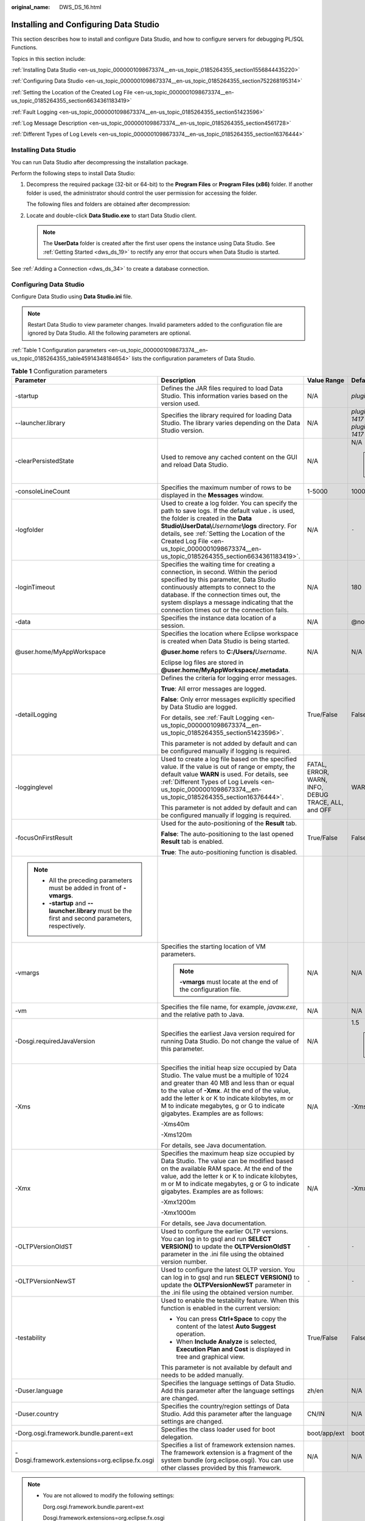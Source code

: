 :original_name: DWS_DS_16.html

.. _DWS_DS_16:

Installing and Configuring Data Studio
======================================

This section describes how to install and configure Data Studio, and how to configure servers for debugging PL/SQL Functions.

Topics in this section include:

:ref:`Installing Data Studio <en-us_topic_0000001098673374__en-us_topic_0185264355_section1556844435220>`

:ref:`Configuring Data Studio <en-us_topic_0000001098673374__en-us_topic_0185264355_section752268195314>`

:ref:`Setting the Location of the Created Log File <en-us_topic_0000001098673374__en-us_topic_0185264355_section6634361183419>`

:ref:`Fault Logging <en-us_topic_0000001098673374__en-us_topic_0185264355_section51423596>`

:ref:`Log Message Description <en-us_topic_0000001098673374__en-us_topic_0185264355_section4561728>`

:ref:`Different Types of Log Levels <en-us_topic_0000001098673374__en-us_topic_0185264355_section16376444>`

.. _en-us_topic_0000001098673374__en-us_topic_0185264355_section1556844435220:

Installing Data Studio
----------------------

You can run Data Studio after decompressing the installation package.

Perform the following steps to install Data Studio:

#. Decompress the required package (32-bit or 64-bit) to the **Program Files** or **Program Files (x86)** folder. If another folder is used, the administrator should control the user permission for accessing the folder.

   The following files and folders are obtained after decompression:

   |image1|

#. Locate and double-click **Data Studio.exe** to start Data Studio client.

   .. note::

      The **UserData** folder is created after the first user opens the instance using Data Studio. See :ref:`Getting Started <dws_ds_19>` to rectify any error that occurs when Data Studio is started.

See :ref:`Adding a Connection <dws_ds_34>` to create a database connection.

.. _en-us_topic_0000001098673374__en-us_topic_0185264355_section752268195314:

Configuring Data Studio
-----------------------

Configure Data Studio using **Data Studio.ini** file.

.. note::

   Restart Data Studio to view parameter changes. Invalid parameters added to the configuration file are ignored by Data Studio. All the following parameters are optional.

:ref:`Table 1 Configuration parameters <en-us_topic_0000001098673374__en-us_topic_0185264355_table45914348184654>` lists the configuration parameters of Data Studio.

.. _en-us_topic_0000001098673374__en-us_topic_0185264355_table45914348184654:

.. table:: **Table 1** Configuration parameters

   +------------------------------------------------------------------------------------------------------+-------------------------------------------------------------------------------------------------------------------------------------------------------------------------------------------------------------------------------------------------------------------------------------------------------------------------------------------------------+-----------------------------------------------------+--------------------------------------------------------------------------------------------------------------------------------------------------------------------------------------------------------------+
   | Parameter                                                                                            | Description                                                                                                                                                                                                                                                                                                                                           | Value Range                                         | Default Value                                                                                                                                                                                                |
   +======================================================================================================+=======================================================================================================================================================================================================================================================================================================================================================+=====================================================+==============================================================================================================================================================================================================+
   | -startup                                                                                             | Defines the JAR files required to load Data Studio. This information varies based on the version used.                                                                                                                                                                                                                                                | N/A                                                 | *plugins/org.eclipse.equinox.launcher_1.3.100.v20150511-1540.jar*                                                                                                                                            |
   +------------------------------------------------------------------------------------------------------+-------------------------------------------------------------------------------------------------------------------------------------------------------------------------------------------------------------------------------------------------------------------------------------------------------------------------------------------------------+-----------------------------------------------------+--------------------------------------------------------------------------------------------------------------------------------------------------------------------------------------------------------------+
   | --launcher.library                                                                                   | Specifies the library required for loading Data Studio. The library varies depending on the Data Studio version.                                                                                                                                                                                                                                      | N/A                                                 | *plugins/org.eclipse.equinox.launcher.win32.win32.x86_1.1.300.v20150602-1417* or *plugins/org.eclipse.equinox.launcher.win32.win32.x86_64_1.1.300.v20150602-1417* depending on the installation package used |
   +------------------------------------------------------------------------------------------------------+-------------------------------------------------------------------------------------------------------------------------------------------------------------------------------------------------------------------------------------------------------------------------------------------------------------------------------------------------------+-----------------------------------------------------+--------------------------------------------------------------------------------------------------------------------------------------------------------------------------------------------------------------+
   | -clearPersistedState                                                                                 | Used to remove any cached content on the GUI and reload Data Studio.                                                                                                                                                                                                                                                                                  | N/A                                                 | N/A                                                                                                                                                                                                          |
   |                                                                                                      |                                                                                                                                                                                                                                                                                                                                                       |                                                     |                                                                                                                                                                                                              |
   |                                                                                                      |                                                                                                                                                                                                                                                                                                                                                       |                                                     | .. note::                                                                                                                                                                                                    |
   |                                                                                                      |                                                                                                                                                                                                                                                                                                                                                       |                                                     |                                                                                                                                                                                                              |
   |                                                                                                      |                                                                                                                                                                                                                                                                                                                                                       |                                                     |    You are advised to add this parameter.                                                                                                                                                                    |
   +------------------------------------------------------------------------------------------------------+-------------------------------------------------------------------------------------------------------------------------------------------------------------------------------------------------------------------------------------------------------------------------------------------------------------------------------------------------------+-----------------------------------------------------+--------------------------------------------------------------------------------------------------------------------------------------------------------------------------------------------------------------+
   | -consoleLineCount                                                                                    | Specifies the maximum number of rows to be displayed in the **Messages** window.                                                                                                                                                                                                                                                                      | 1-5000                                              | 1000                                                                                                                                                                                                         |
   +------------------------------------------------------------------------------------------------------+-------------------------------------------------------------------------------------------------------------------------------------------------------------------------------------------------------------------------------------------------------------------------------------------------------------------------------------------------------+-----------------------------------------------------+--------------------------------------------------------------------------------------------------------------------------------------------------------------------------------------------------------------+
   | -logfolder                                                                                           | Used to create a log folder. You can specify the path to save logs. If the default value **.** is used, the folder is created in the **Data Studio\\UserData\\**\ *Username*\ **\\logs** directory. For details, see :ref:`Setting the Location of the Created Log File <en-us_topic_0000001098673374__en-us_topic_0185264355_section6634361183419>`. | N/A                                                 | ``-``                                                                                                                                                                                                        |
   +------------------------------------------------------------------------------------------------------+-------------------------------------------------------------------------------------------------------------------------------------------------------------------------------------------------------------------------------------------------------------------------------------------------------------------------------------------------------+-----------------------------------------------------+--------------------------------------------------------------------------------------------------------------------------------------------------------------------------------------------------------------+
   | -loginTimeout                                                                                        | Specifies the waiting time for creating a connection, in second. Within the period specified by this parameter, Data Studio continuously attempts to connect to the database. If the connection times out, the system displays a message indicating that the connection times out or the connection fails.                                            | N/A                                                 | 180                                                                                                                                                                                                          |
   +------------------------------------------------------------------------------------------------------+-------------------------------------------------------------------------------------------------------------------------------------------------------------------------------------------------------------------------------------------------------------------------------------------------------------------------------------------------------+-----------------------------------------------------+--------------------------------------------------------------------------------------------------------------------------------------------------------------------------------------------------------------+
   | -data                                                                                                | Specifies the instance data location of a session.                                                                                                                                                                                                                                                                                                    | N/A                                                 | @none                                                                                                                                                                                                        |
   +------------------------------------------------------------------------------------------------------+-------------------------------------------------------------------------------------------------------------------------------------------------------------------------------------------------------------------------------------------------------------------------------------------------------------------------------------------------------+-----------------------------------------------------+--------------------------------------------------------------------------------------------------------------------------------------------------------------------------------------------------------------+
   | @user.home/MyAppWorkspace                                                                            | Specifies the location where Eclipse workspace is created when Data Studio is being started.                                                                                                                                                                                                                                                          | N/A                                                 | N/A                                                                                                                                                                                                          |
   |                                                                                                      |                                                                                                                                                                                                                                                                                                                                                       |                                                     |                                                                                                                                                                                                              |
   |                                                                                                      | **@user.home** refers to **C:/Users/**\ *Username*.                                                                                                                                                                                                                                                                                                   |                                                     |                                                                                                                                                                                                              |
   |                                                                                                      |                                                                                                                                                                                                                                                                                                                                                       |                                                     |                                                                                                                                                                                                              |
   |                                                                                                      | Eclipse log files are stored in **@user.home/MyAppWorkspace/.metadata**.                                                                                                                                                                                                                                                                              |                                                     |                                                                                                                                                                                                              |
   +------------------------------------------------------------------------------------------------------+-------------------------------------------------------------------------------------------------------------------------------------------------------------------------------------------------------------------------------------------------------------------------------------------------------------------------------------------------------+-----------------------------------------------------+--------------------------------------------------------------------------------------------------------------------------------------------------------------------------------------------------------------+
   | -detailLogging                                                                                       | Defines the criteria for logging error messages.                                                                                                                                                                                                                                                                                                      | True/False                                          | False                                                                                                                                                                                                        |
   |                                                                                                      |                                                                                                                                                                                                                                                                                                                                                       |                                                     |                                                                                                                                                                                                              |
   |                                                                                                      | **True**: All error messages are logged.                                                                                                                                                                                                                                                                                                              |                                                     |                                                                                                                                                                                                              |
   |                                                                                                      |                                                                                                                                                                                                                                                                                                                                                       |                                                     |                                                                                                                                                                                                              |
   |                                                                                                      | **False**: Only error messages explicitly specified by Data Studio are logged.                                                                                                                                                                                                                                                                        |                                                     |                                                                                                                                                                                                              |
   |                                                                                                      |                                                                                                                                                                                                                                                                                                                                                       |                                                     |                                                                                                                                                                                                              |
   |                                                                                                      | For details, see :ref:`Fault Logging <en-us_topic_0000001098673374__en-us_topic_0185264355_section51423596>`.                                                                                                                                                                                                                                         |                                                     |                                                                                                                                                                                                              |
   |                                                                                                      |                                                                                                                                                                                                                                                                                                                                                       |                                                     |                                                                                                                                                                                                              |
   |                                                                                                      | This parameter is not added by default and can be configured manually if logging is required.                                                                                                                                                                                                                                                         |                                                     |                                                                                                                                                                                                              |
   +------------------------------------------------------------------------------------------------------+-------------------------------------------------------------------------------------------------------------------------------------------------------------------------------------------------------------------------------------------------------------------------------------------------------------------------------------------------------+-----------------------------------------------------+--------------------------------------------------------------------------------------------------------------------------------------------------------------------------------------------------------------+
   | -logginglevel                                                                                        | Used to create a log file based on the specified value. If the value is out of range or empty, the default value **WARN** is used. For details, see :ref:`Different Types of Log Levels <en-us_topic_0000001098673374__en-us_topic_0185264355_section16376444>`.                                                                                      | FATAL, ERROR, WARN, INFO, DEBUG TRACE, ALL, and OFF | WARN                                                                                                                                                                                                         |
   |                                                                                                      |                                                                                                                                                                                                                                                                                                                                                       |                                                     |                                                                                                                                                                                                              |
   |                                                                                                      | This parameter is not added by default and can be configured manually if logging is required.                                                                                                                                                                                                                                                         |                                                     |                                                                                                                                                                                                              |
   +------------------------------------------------------------------------------------------------------+-------------------------------------------------------------------------------------------------------------------------------------------------------------------------------------------------------------------------------------------------------------------------------------------------------------------------------------------------------+-----------------------------------------------------+--------------------------------------------------------------------------------------------------------------------------------------------------------------------------------------------------------------+
   | -focusOnFirstResult                                                                                  | Used for the auto-positioning of the **Result** tab.                                                                                                                                                                                                                                                                                                  | True/False                                          | False                                                                                                                                                                                                        |
   |                                                                                                      |                                                                                                                                                                                                                                                                                                                                                       |                                                     |                                                                                                                                                                                                              |
   |                                                                                                      | **False**: The auto-positioning to the last opened **Result** tab is enabled.                                                                                                                                                                                                                                                                         |                                                     |                                                                                                                                                                                                              |
   |                                                                                                      |                                                                                                                                                                                                                                                                                                                                                       |                                                     |                                                                                                                                                                                                              |
   |                                                                                                      | **True**: The auto-positioning function is disabled.                                                                                                                                                                                                                                                                                                  |                                                     |                                                                                                                                                                                                              |
   +------------------------------------------------------------------------------------------------------+-------------------------------------------------------------------------------------------------------------------------------------------------------------------------------------------------------------------------------------------------------------------------------------------------------------------------------------------------------+-----------------------------------------------------+--------------------------------------------------------------------------------------------------------------------------------------------------------------------------------------------------------------+
   | .. note::                                                                                            |                                                                                                                                                                                                                                                                                                                                                       |                                                     |                                                                                                                                                                                                              |
   |                                                                                                      |                                                                                                                                                                                                                                                                                                                                                       |                                                     |                                                                                                                                                                                                              |
   |    -  All the preceding parameters must be added in front of **-vmargs**.                            |                                                                                                                                                                                                                                                                                                                                                       |                                                     |                                                                                                                                                                                                              |
   |    -  **-startup** and **--launcher.library** must be the first and second parameters, respectively. |                                                                                                                                                                                                                                                                                                                                                       |                                                     |                                                                                                                                                                                                              |
   +------------------------------------------------------------------------------------------------------+-------------------------------------------------------------------------------------------------------------------------------------------------------------------------------------------------------------------------------------------------------------------------------------------------------------------------------------------------------+-----------------------------------------------------+--------------------------------------------------------------------------------------------------------------------------------------------------------------------------------------------------------------+
   | -vmargs                                                                                              | Specifies the starting location of VM parameters.                                                                                                                                                                                                                                                                                                     | N/A                                                 | N/A                                                                                                                                                                                                          |
   |                                                                                                      |                                                                                                                                                                                                                                                                                                                                                       |                                                     |                                                                                                                                                                                                              |
   |                                                                                                      | .. note::                                                                                                                                                                                                                                                                                                                                             |                                                     |                                                                                                                                                                                                              |
   |                                                                                                      |                                                                                                                                                                                                                                                                                                                                                       |                                                     |                                                                                                                                                                                                              |
   |                                                                                                      |    **-vmargs** must locate at the end of the configuration file.                                                                                                                                                                                                                                                                                      |                                                     |                                                                                                                                                                                                              |
   +------------------------------------------------------------------------------------------------------+-------------------------------------------------------------------------------------------------------------------------------------------------------------------------------------------------------------------------------------------------------------------------------------------------------------------------------------------------------+-----------------------------------------------------+--------------------------------------------------------------------------------------------------------------------------------------------------------------------------------------------------------------+
   | -vm                                                                                                  | Specifies the file name, for example, *javaw.exe*, and the relative path to Java.                                                                                                                                                                                                                                                                     | N/A                                                 | N/A                                                                                                                                                                                                          |
   +------------------------------------------------------------------------------------------------------+-------------------------------------------------------------------------------------------------------------------------------------------------------------------------------------------------------------------------------------------------------------------------------------------------------------------------------------------------------+-----------------------------------------------------+--------------------------------------------------------------------------------------------------------------------------------------------------------------------------------------------------------------+
   | -Dosgi.requiredJavaVersion                                                                           | Specifies the earliest Java version required for running Data Studio. Do not change the value of this parameter.                                                                                                                                                                                                                                      | N/A                                                 | 1.5                                                                                                                                                                                                          |
   |                                                                                                      |                                                                                                                                                                                                                                                                                                                                                       |                                                     |                                                                                                                                                                                                              |
   |                                                                                                      |                                                                                                                                                                                                                                                                                                                                                       |                                                     | .. note::                                                                                                                                                                                                    |
   |                                                                                                      |                                                                                                                                                                                                                                                                                                                                                       |                                                     |                                                                                                                                                                                                              |
   |                                                                                                      |                                                                                                                                                                                                                                                                                                                                                       |                                                     |    The recommended Java version is 1.8.                                                                                                                                                                      |
   +------------------------------------------------------------------------------------------------------+-------------------------------------------------------------------------------------------------------------------------------------------------------------------------------------------------------------------------------------------------------------------------------------------------------------------------------------------------------+-----------------------------------------------------+--------------------------------------------------------------------------------------------------------------------------------------------------------------------------------------------------------------+
   | -Xms                                                                                                 | Specifies the initial heap size occupied by Data Studio. The value must be a multiple of 1024 and greater than 40 MB and less than or equal to the value of **-Xmx**. At the end of the value, add the letter k or K to indicate kilobytes, m or M to indicate megabytes, g or G to indicate gigabytes. Examples are as follows:                      | N/A                                                 | -Xms40m                                                                                                                                                                                                      |
   |                                                                                                      |                                                                                                                                                                                                                                                                                                                                                       |                                                     |                                                                                                                                                                                                              |
   |                                                                                                      | -Xms40m                                                                                                                                                                                                                                                                                                                                               |                                                     |                                                                                                                                                                                                              |
   |                                                                                                      |                                                                                                                                                                                                                                                                                                                                                       |                                                     |                                                                                                                                                                                                              |
   |                                                                                                      | -Xms120m                                                                                                                                                                                                                                                                                                                                              |                                                     |                                                                                                                                                                                                              |
   |                                                                                                      |                                                                                                                                                                                                                                                                                                                                                       |                                                     |                                                                                                                                                                                                              |
   |                                                                                                      | For details, see Java documentation.                                                                                                                                                                                                                                                                                                                  |                                                     |                                                                                                                                                                                                              |
   +------------------------------------------------------------------------------------------------------+-------------------------------------------------------------------------------------------------------------------------------------------------------------------------------------------------------------------------------------------------------------------------------------------------------------------------------------------------------+-----------------------------------------------------+--------------------------------------------------------------------------------------------------------------------------------------------------------------------------------------------------------------+
   | -Xmx                                                                                                 | Specifies the maximum heap size occupied by Data Studio. The value can be modified based on the available RAM space. At the end of the value, add the letter k or K to indicate kilobytes, m or M to indicate megabytes, g or G to indicate gigabytes. Examples are as follows:                                                                       | N/A                                                 | -Xmx1200m                                                                                                                                                                                                    |
   |                                                                                                      |                                                                                                                                                                                                                                                                                                                                                       |                                                     |                                                                                                                                                                                                              |
   |                                                                                                      | -Xmx1200m                                                                                                                                                                                                                                                                                                                                             |                                                     |                                                                                                                                                                                                              |
   |                                                                                                      |                                                                                                                                                                                                                                                                                                                                                       |                                                     |                                                                                                                                                                                                              |
   |                                                                                                      | -Xmx1000m                                                                                                                                                                                                                                                                                                                                             |                                                     |                                                                                                                                                                                                              |
   |                                                                                                      |                                                                                                                                                                                                                                                                                                                                                       |                                                     |                                                                                                                                                                                                              |
   |                                                                                                      | For details, see Java documentation.                                                                                                                                                                                                                                                                                                                  |                                                     |                                                                                                                                                                                                              |
   +------------------------------------------------------------------------------------------------------+-------------------------------------------------------------------------------------------------------------------------------------------------------------------------------------------------------------------------------------------------------------------------------------------------------------------------------------------------------+-----------------------------------------------------+--------------------------------------------------------------------------------------------------------------------------------------------------------------------------------------------------------------+
   | -OLTPVersionOldST                                                                                    | Used to configure the earlier OLTP versions. You can log in to gsql and run **SELECT VERSION()** to update the **OLTPVersionOldST** parameter in the .ini file using the obtained version number.                                                                                                                                                     | ``-``                                               | ``-``                                                                                                                                                                                                        |
   +------------------------------------------------------------------------------------------------------+-------------------------------------------------------------------------------------------------------------------------------------------------------------------------------------------------------------------------------------------------------------------------------------------------------------------------------------------------------+-----------------------------------------------------+--------------------------------------------------------------------------------------------------------------------------------------------------------------------------------------------------------------+
   | -OLTPVersionNewST                                                                                    | Used to configure the latest OLTP version. You can log in to gsql and run **SELECT VERSION()** to update the **OLTPVersionNewST** parameter in the .ini file using the obtained version number.                                                                                                                                                       | ``-``                                               | ``-``                                                                                                                                                                                                        |
   +------------------------------------------------------------------------------------------------------+-------------------------------------------------------------------------------------------------------------------------------------------------------------------------------------------------------------------------------------------------------------------------------------------------------------------------------------------------------+-----------------------------------------------------+--------------------------------------------------------------------------------------------------------------------------------------------------------------------------------------------------------------+
   | -testability                                                                                         | Used to enable the testability feature. When this function is enabled in the current version:                                                                                                                                                                                                                                                         | True/False                                          | False                                                                                                                                                                                                        |
   |                                                                                                      |                                                                                                                                                                                                                                                                                                                                                       |                                                     |                                                                                                                                                                                                              |
   |                                                                                                      | -  You can press **Ctrl+Space** to copy the content of the latest **Auto Suggest** operation.                                                                                                                                                                                                                                                         |                                                     |                                                                                                                                                                                                              |
   |                                                                                                      | -  When **Include Analyze** is selected, **Execution Plan and Cost** is displayed in tree and graphical view.                                                                                                                                                                                                                                         |                                                     |                                                                                                                                                                                                              |
   |                                                                                                      |                                                                                                                                                                                                                                                                                                                                                       |                                                     |                                                                                                                                                                                                              |
   |                                                                                                      | This parameter is not available by default and needs to be added manually.                                                                                                                                                                                                                                                                            |                                                     |                                                                                                                                                                                                              |
   +------------------------------------------------------------------------------------------------------+-------------------------------------------------------------------------------------------------------------------------------------------------------------------------------------------------------------------------------------------------------------------------------------------------------------------------------------------------------+-----------------------------------------------------+--------------------------------------------------------------------------------------------------------------------------------------------------------------------------------------------------------------+
   | -Duser.language                                                                                      | Specifies the language settings of Data Studio. Add this parameter after the language settings are changed.                                                                                                                                                                                                                                           | zh/en                                               | N/A                                                                                                                                                                                                          |
   +------------------------------------------------------------------------------------------------------+-------------------------------------------------------------------------------------------------------------------------------------------------------------------------------------------------------------------------------------------------------------------------------------------------------------------------------------------------------+-----------------------------------------------------+--------------------------------------------------------------------------------------------------------------------------------------------------------------------------------------------------------------+
   | -Duser.country                                                                                       | Specifies the country/region settings of Data Studio. Add this parameter after the language settings are changed.                                                                                                                                                                                                                                     | CN/IN                                               | N/A                                                                                                                                                                                                          |
   +------------------------------------------------------------------------------------------------------+-------------------------------------------------------------------------------------------------------------------------------------------------------------------------------------------------------------------------------------------------------------------------------------------------------------------------------------------------------+-----------------------------------------------------+--------------------------------------------------------------------------------------------------------------------------------------------------------------------------------------------------------------+
   | -Dorg.osgi.framework.bundle.parent=ext                                                               | Specifies the class loader used for boot delegation.                                                                                                                                                                                                                                                                                                  | boot/app/ext                                        | boot                                                                                                                                                                                                         |
   +------------------------------------------------------------------------------------------------------+-------------------------------------------------------------------------------------------------------------------------------------------------------------------------------------------------------------------------------------------------------------------------------------------------------------------------------------------------------+-----------------------------------------------------+--------------------------------------------------------------------------------------------------------------------------------------------------------------------------------------------------------------+
   | -Dosgi.framework.extensions=org.eclipse.fx.osgi                                                      | Specifies a list of framework extension names. The framework extension is a fragment of the system bundle (org.eclipse.osgi). You can use other classes provided by this framework.                                                                                                                                                                   | N/A                                                 | N/A                                                                                                                                                                                                          |
   +------------------------------------------------------------------------------------------------------+-------------------------------------------------------------------------------------------------------------------------------------------------------------------------------------------------------------------------------------------------------------------------------------------------------------------------------------------------------+-----------------------------------------------------+--------------------------------------------------------------------------------------------------------------------------------------------------------------------------------------------------------------+

.. note::

   -  You are not allowed to modify the following settings:

      Dorg.osgi.framework.bundle.parent=ext

      Dosgi.framework.extensions=org.eclipse.fx.osgi

   -  If you receive the message **SocketException: Bad Address: Connect**:

      Check whether the client is connected to the server using the IPv6 or IPv4 protocol. You can also establish the connection by configuring the following parameters in the .ini file:

      -Djava.net.preferIPv4Stack=true

      -Djava.net.preferIPv6Stack=false

      :ref:`Table 2 <en-us_topic_0000001098673374__en-us_topic_0185264355_table5952144665919>` lists the supported communication scenarios.

      The first row and first column indicate the types of nodes that attempt to communicate with each other. **x** indicates that the nodes can communicate with each other.

.. _en-us_topic_0000001098673374__en-us_topic_0185264355_table5952144665919:

.. table:: **Table 2** Communication scenarios

   =========== ========================= ===== =========================
   Node        V4 Only                   V4/V6 V6 Only
   =========== ========================= ===== =========================
   **V4 only** x                         x     No communication possible
   **V4/V6**   x                         x     x
   **V6 only** No communication possible x     x
   =========== ========================= ===== =========================

.. _en-us_topic_0000001098673374__en-us_topic_0185264355_section6634361183419:

Setting the Location of the Created Log File
--------------------------------------------

#. Open the **Data Studio.ini** file.

#. Specify a log file path using the **-logfolder** parameter.

   For example:

   **-logfolder=**\ *c:\\test1*

   In this example, the **Data Studio.log** file is created in the **c:\\test1\\**\ *Username*\ **\\logs** path.

   .. note::

      If you do not have the permission for accessing the path specified in the **Data Studio.ini** file, Data Studio is closed and the following dialog box is displayed.

      |image2|

The **Data Studio.log** file will be created in the **Data Studio\\UserData\\**\ *Username*\ **\\logs** path if:

-  The path of the **Data Studio.ini** file is not specified.

   For example, the value of **-logfolder=** is empty.

-  The specified path does not exist.

.. note::

   For details about server logs, see the server manual.

You can use any text editor to open and view the **Data Studio.log** file.

.. _en-us_topic_0000001098673374__en-us_topic_0185264355_section51423596:

Fault Logging
-------------

Configure the **-detailLogging** parameter to determine whether to log errors, exceptions, or stack running details of throwables.

For example, set **-detailLogging** to **False**.

If the value of **-detailLogging** is set to **True**, errors, exceptions, or stack running details of throwables will be logged.

If the value of **-detailLogging** is set to **False**, errors, exceptions, or stack running details of throwables will not be logged.

.. _en-us_topic_0000001098673374__en-us_topic_0185264355_section4561728:

Log Message Description
-----------------------

The log message is described as follows:

|image3|

When the size of the **Data Studio.log** file reaches 10,000 KB (the maximum value), the system automatically creates a file and saves it as **Data Studio.log.1**. Logs in **Data Studio.log** are stored in **Data Studio.log.1**. When the size of **Data Studio.log** reaches the maximum again, the system automatically creates a file and saves it as **Data Studio.log.2**. The latest logs are continuously written to **Data Studio.log**. This process continues till the size of **Data Studio.log.5** reaches maximum, and the cycle restarts. Data Studio deletes the earliest log file **Data Studio.log.1**. For example, **Data Studio.log.5** is renamed to **Data Studio.log.4,**, **Data Studio.log.4** to **Data Studio.log.3**, and so on.

.. note::

   To enable performance logging in server logs, enable the parameter **log_min_messages** and set the parameter to **debug1** in the configuration file **data/postgresql.conf**, that is, **log_min_messages = debug1**.

.. _en-us_topic_0000001098673374__en-us_topic_0185264355_section16376444:

Different Types of Log Levels
-----------------------------

Different types of log levels that are displayed in **Data Studio.log** are as follows:

-  **TRACE**: Provides more detailed information than the **DEBUG** level.
-  **DEBUG**: Indicates the granular information events and is useful for application debugging.
-  **INFO**: Displays the messages of application progresses.
-  **WARN**: Indicates a potentially hazardous situation.
-  **ERROR**: Indicates error events.
-  **FATAL**: Indicates an event that causes the application to stop.
-  **ALL**: Indicates that all the log levels are enabled.
-  **OFF**: Indicates that all the log levels are disabled.

   .. note::

      -  If you enter an invalid value of log level, the log level will be set to **WARN**.
      -  If you do not specify the log level, the log level will be set to **WARN**.

The logger outputs all messages equal to or greater than its log level.

The log levels of the Log4j framework are as follows.

.. table:: **Table 3** Log levels

   +----------------------------------------------------+-------+-------+------+------+-------+-------+
   | ``-``                                              | FATAL | ERROR | WARN | INFO | DEBUG | TRACE |
   +====================================================+=======+=======+======+======+=======+=======+
   | OFF                                                | x     | x     | x    | x    | x     | x     |
   +----------------------------------------------------+-------+-------+------+------+-------+-------+
   | FATAL                                              | Y     | x     | x    | x    | x     | x     |
   +----------------------------------------------------+-------+-------+------+------+-------+-------+
   | ERROR                                              | Y     | Y     | x    | x    | x     | x     |
   +----------------------------------------------------+-------+-------+------+------+-------+-------+
   | WARN                                               | Y     | Y     | Y    | x    | x     | x     |
   +----------------------------------------------------+-------+-------+------+------+-------+-------+
   | INFO                                               | Y     | Y     | Y    | Y    | x     | x     |
   +----------------------------------------------------+-------+-------+------+------+-------+-------+
   | DEBUG                                              | Y     | Y     | Y    | Y    | Y     | x     |
   +----------------------------------------------------+-------+-------+------+------+-------+-------+
   | TRACE                                              | Y     | Y     | Y    | Y    | Y     | Y     |
   +----------------------------------------------------+-------+-------+------+------+-------+-------+
   | ALL                                                | Y     | Y     | Y    | Y    | Y     | Y     |
   +----------------------------------------------------+-------+-------+------+------+-------+-------+
   | Y- Creating a log file x - Not creating a log file |       |       |      |      |       |       |
   +----------------------------------------------------+-------+-------+------+------+-------+-------+

.. |image1| image:: /_static/images/en-us_image_0000001145833139.png
.. |image2| image:: /_static/images/en-us_image_0000001098993286.jpg
.. |image3| image:: /_static/images/en-us_image_0000001452329793.png

